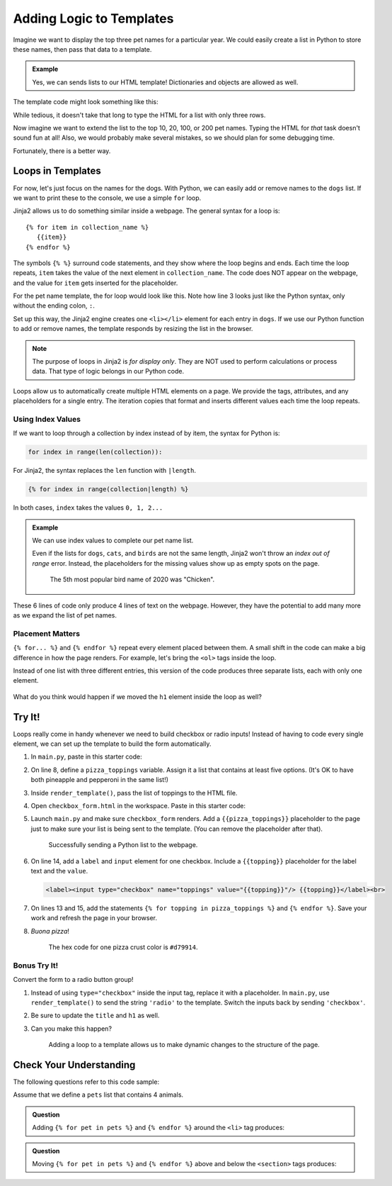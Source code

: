 Adding Logic to Templates
=========================

Imagine we want to display the top three pet names for a particular year. We
could easily create a list in Python to store these names, then pass that data
to a template.

.. admonition:: Example

   Yes, we can sends lists to our HTML template! Dictionaries and objects are
   allowed as well.

   .. sourcecode:: Python
      :linenos:

      @app.route('/popular_pet_names')
      def pet_names():
         year = 2020
         dogs = ['Bella', 'Max', 'Luna']
         cats = [ 'Luna', 'Bella', 'Oliver']
         birds = ['Kiwi', 'Blue', 'Sunny']
         return render_template('...', year = year, dogs = dogs, cats = cats, birds = birds)

The template code might look something like this:

.. sourcecode:: html
   :linenos:

   <h1>Top Pet Names of {{year}}</h1>
   <ol>
      <li>{{dog[0]}} / {{cat[0]}} / {{bird[0]}}</li>
      <li>{{dog[1]}} / {{cat[1]}} / {{bird[1]}}</li>
      <li>{{dog[2]}} / {{cat[2]}} / {{bird[2]}}</li>
   </ol>

While tedious, it doesn't take that long to type the HTML for a list with only
three rows.

Now imagine we want to extend the list to the top 10, 20, 100, or 200 pet
names. Typing the HTML for *that* task doesn't sound fun at all! Also, we would
probably make several mistakes, so we should plan for some debugging time.

Fortunately, there is a better way.

Loops in Templates
------------------

For now, let's just focus on the names for the dogs. With Python, we can easily
add or remove names to the ``dogs`` list. If we want to print these to the
console, we use a simple ``for`` loop.

.. sourcecode:: Python
   :linenos:

   for dog in dogs:
      print(dog)

Jinja2 allows us to do something similar inside a webpage. The general syntax
for a loop is:

::

   {% for item in collection_name %}
      {{item}}
   {% endfor %}

The symbols ``{% %}`` surround code statements, and they show where the loop
begins and ends. Each time the loop repeats, ``item`` takes the value of the
next element in ``collection_name``. The code does NOT appear on the webpage,
and the value for ``item`` gets inserted for the placeholder.

For the pet name template, the for loop would look like this. Note how line 3
looks just like the Python syntax, only without the ending colon, ``:``.

.. sourcecode:: html
   :linenos:

   <h1>Top Dog Names of {{year}}</h1>
   <ol>
      {% for dog in dogs %}
         <li>{{dog}}</li>
      {% endfor %}
   </ol>

Set up this way, the Jinja2 engine creates one ``<li></li>`` element for each
entry in ``dogs``. If we use our Python function to add or remove names, the
template responds by resizing the list in the browser.

.. admonition:: Note

   The purpose of loops in Jinja2 is *for display only*. They are NOT used to
   perform calculations or process data. That type of logic belongs in our
   Python code. 

Loops allow us to automatically create multiple HTML elements on a page. We
provide the tags, attributes, and any placeholders for a single entry. The
iteration copies that format and inserts different values each time the loop
repeats.

Using Index Values
^^^^^^^^^^^^^^^^^^

If we want to loop through a collection by index instead of by item, the syntax
for Python is:

.. sourcecode:: Python

   for index in range(len(collection)):

For Jinja2, the syntax replaces the ``len`` function with ``|length``.

.. sourcecode:: html

   {% for index in range(collection|length) %}

In both cases, ``index`` takes the values ``0, 1, 2...``

.. admonition:: Example

   We can use index values to complete our pet name list.

   .. sourcecode:: html
      :linenos:

      <h1>Top Pet Names of {{year}} (Dogs / Cats / Birds)</h1>
      <ol>
         {% for index in range(dogs|length) %}
            <li>{{dogs[index]}} / {{cats[index]}} / {{birds[index]}}</li>
         {% endfor %}
      </ol>

   Even if the lists for ``dogs``, ``cats``, and ``birds`` are not the same
   length, Jinja2 won't throw an *index out of range* error. Instead, the
   placeholders for the missing values show up as empty spots on the page.

   .. figure:: figures/animal-name-list.png
      :alt: Heading and a list showing the top 3 pet names for dogs, cats, and birds (2020).
      :width: 80%

      The 5th most popular bird name of 2020 was "Chicken".

These 6 lines of code only produce 4 lines of text on the webpage. However,
they have the potential to add many more as we expand the list of pet names.

Placement Matters
^^^^^^^^^^^^^^^^^

``{% for... %}`` and ``{% endfor %}`` repeat every element placed between them.
A small shift in the code can make a big difference in how the page renders.
For example, let's bring the ``<ol>`` tags inside the loop.

.. sourcecode:: html
   :linenos:

   <h1>Top Pet Names of {{year}} (Dogs / Cats / Birds)</h1>
   {% for index in range(dogs|length) %}
      <ol>
         <li>{{dogs[index]}} / {{cats[index]}} / {{birds[index]}}</li>
      </ol>
   {% endfor %}

Instead of one list with three different entries, this version of the code
produces three separate lists, each with only one element.

.. figure:: figures/repeat-ol.png
   :alt: Three lists, each with a single item labeled "1".
   :width: 60%

What do you think would happen if we moved the ``h1`` element inside the loop
as well?

Try It!
-------

Loops really come in handy whenever we need to build checkbox or radio inputs!
Instead of having to code every single element, we can set up the template to
build the form automatically.

#. In ``main.py``, paste in this starter code:

   .. sourcecode:: Python
      :linenos:

      from flask import Flask, render_template, request

      app = Flask(__name__)
      app.config['DEBUG'] = True

      @app.route('/', methods=['GET', 'POST'])
      def checkbox_form():

         return render_template('checkbox_form.html')

      if __name__ == '__main__':
         app.run()

#. On line 8, define a ``pizza_toppings`` variable. Assign it a list that
   contains at least five options. (It's OK to have both pineapple and
   pepperoni in the same list!)
#. Inside ``render_template()``, pass the list of toppings to the HTML file.
#. Open ``checkbox_form.html`` in the workspace. Paste in this starter code:

   .. sourcecode:: html
      :linenos:

      <!DOCTYPE html>
      <html>
         <head>
            <meta charset="UTF-8">
            <meta name="viewport" content="width=device-width">
            <title>Checkbox Logic</title>
            <link rel="stylesheet" type="text/css" href="{{ url_for('static', filename='style.css') }}">
         </head>
         <body>
            <h1>Checkbox Logic</h1>
            <h2>Select Your Pizza Toppings</h2>
            <form action="/" method="POST">

               <!-- Your form code goes here. -->

            </form>
         </body>
      </html>

#. Launch ``main.py`` and make sure ``checkbox_form`` renders. Add a
   ``{{pizza_toppings}}`` placeholder to the page just to make sure your list
   is being sent to the template. (You can remove the placeholder after that).

   .. figure:: figures/pizza-form-start.png
      :alt: A webpage with a heading and a pizza toppings list.
      :width: 80%

      Successfully sending a Python list to the webpage.

#. On line 14, add a ``label`` and ``input`` element for one checkbox. Include
   a ``{{topping}}`` placeholder for the label text and the ``value``.

   .. sourcecode:: html

      <label><input type="checkbox" name="toppings" value="{{topping}}"/> {{topping}}</label><br>

#. On lines 13 and 15, add the statements
   ``{% for topping in pizza_toppings %}`` and ``{% endfor %}``. Save your work
   and refresh the page in your browser. 
#. *Buona pizza*!

   .. figure:: figures/pizza-form-mid.png
      :alt: A form with checkboxes to select pizza toppings.

      The hex code for one pizza crust color is ``#d79914``.

Bonus Try It!
^^^^^^^^^^^^^

Convert the form to a radio button group!

#. Instead of using ``type="checkbox"`` inside the input tag, replace it with a
   placeholder. In ``main.py``, use ``render_template()`` to send the string
   ``'radio'`` to the template. Switch the inputs back by sending
   ``'checkbox'``.
#. Be sure to update the ``title`` and ``h1`` as well.
#. Can you make this happen?

   .. figure:: figures/pizza-form-final.gif
      :alt: A form that can switch dynamically between radio and checkbox inputs.
      :width: 50%

      Adding a loop to a template allows us to make dynamic changes to the structure of the page.

Check Your Understanding
------------------------

The following questions refer to this code sample:

.. sourcecode:: html
   :linenos:

   <section>
      <h3>My Pets</h3>
      <ul>
         <li>{{pet}}</li>
      </ul>
   </section>

Assume that we define a ``pets`` list that contains 4 animals.

.. admonition:: Question

   Adding ``{% for pet in pets %}`` and ``{% endfor %}`` around the ``<li>`` tag
   produces:

   .. raw:: html

      <ol type="a">
         <li><input type="radio" name="Q1" autocomplete="off" onclick="evaluateMC(name, false)"> 4 headings</li>
         <li><input type="radio" name="Q1" autocomplete="off" onclick="evaluateMC(name, false)"> 4 unordered lists</li>
         <li><input type="radio" name="Q1" autocomplete="off" onclick="evaluateMC(name, true)"> 4 list items</li>
         <li><input type="radio" name="Q1" autocomplete="off" onclick="evaluateMC(name, false)"> 4 headings each with 4 list items</li>
      </ol>
      <p id="Q1"></p>

.. Answer = c

.. admonition:: Question

   Moving ``{% for pet in pets %}`` and ``{% endfor %}`` above and below the
   ``<section>`` tags produces:

   .. raw:: html

      <ol type="a">
         <li><input type="radio" name="Q2" autocomplete="off" onclick="evaluateMC(name, false)"> 1 heading and 4 unordered lists with 4 pets each</li>
         <li><input type="radio" name="Q2" autocomplete="off" onclick="evaluateMC(name, false)"> 4 headings and 4 unordered lists with 4 pets each</li>
         <li><input type="radio" name="Q2" autocomplete="off" onclick="evaluateMC(name, false)"> 1 heading and 4 unordered lists with 1 pet each</li>
         <li><input type="radio" name="Q2" autocomplete="off" onclick="evaluateMC(name, true)"> 4 headings and 4 unordered lists with 1 pet each</li>
      </ol>
      <p id="Q2"></p>

.. Answer = d
